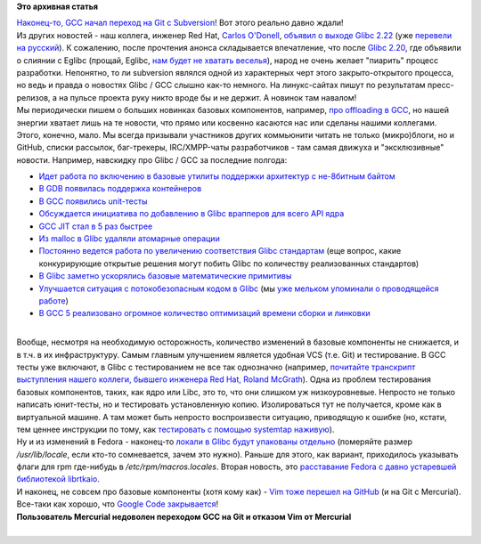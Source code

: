 .. title: GCC переходит на Git и другие новости.
.. slug: gcc-переходит-на-git-и-другие-новости
.. date: 2015-08-26 15:58:27
.. tags:
.. category:
.. link:
.. description:
.. type: text
.. author: Peter Lemenkov

**Это архивная статья**


| `Наконец-то, GCC начал переход на Git с
  Subversion <http://thread.gmane.org/gmane.comp.gcc.devel/140753>`__!
  Вот этого реально давно ждали!
| Из других новостей - наш коллега, инженер Red Hat, `Carlos
  O'Donell <https://plus.google.com/116746191356411907058/about>`__,
  `объявил о выходе Glibc
  2.22 <http://thread.gmane.org/gmane.comp.lib.glibc.alpha/54439>`__
  (уже `перевели на
  русский <http://www.opennet.ru/opennews/art.shtml?num=42797>`__). К
  сожалению, после прочтения анонса складывается впечатление, что после
  `Glibc 2.20 </content/Новости-systemdlinux-платформы>`__, где объявили
  о слиянии с Eglibc (прощай, Eglibc, `нам будет не хватать
  веселья </content/Очередной-отчет-о-статистике-по-вкладу-компаний-и-сообществ-в-ядро-linux>`__),
  народ не очень желает "пиарить" процесс разработки. Непонятно, то ли
  subversion являлся одной из характерных черт этого закрыто-открытого
  процесса, но ведь и правда о новостях Glibc / GCC слышно как-то
  немного. На линукс-сайтах пишут по результатам пресс-релизов, а на
  пульсе проекта руку никто вроде бы и не держит. А новинок там навалом!
| Мы периодически пишем о больших новинках базовых компонентов,
  например, `про offloading в
  GCC </content/gcc-получил-поддержку-offloading>`__, но нашей энергии
  хватает лишь на те новости, что прямо или косвенно касаются нас или
  сделаны нашими коллегами. Этого, конечно, мало. Мы всегда призывали
  участников других коммьюнити читать не только (микро)блоги, но и
  GitHub, списки рассылок, баг-трекеры, IRC/XMPP-чаты разработчиков -
  там самая движуха и "эксклюзивные" новости. Например, навскидку про
  Glibc / GCC за последние полгода:

-  `Идет работа по включению в базовые утилиты поддержки архитектур с
   не-8битным
   байтом <http://thread.gmane.org/gmane.comp.gdb.patches/106980>`__
-  `В GDB появилась поддержка
   контейнеров <http://thread.gmane.org/gmane.comp.gdb.patches/107000>`__
-  `В GCC появились
   unit-тесты <http://thread.gmane.org/gmane.comp.gcc.patches/344304>`__
-  `Обсуждается инициатива по добавлению в Glibc врапперов для всего API
   ядра <https://lwn.net/Articles/655028/#Comments>`__
-  `GCC JIT стал в 5 раз
   быстрее <http://thread.gmane.org/gmane.comp.gnu.binutils/69948>`__
-  `Из malloc в Glibc удаляли атомарные
   операции <http://thread.gmane.org/gmane.comp.lib.glibc.alpha/49099>`__
-  `Постоянно ведется работа по увеличению соответствия Glibc
   стандартам <http://thread.gmane.org/gmane.comp.lib.glibc.alpha/50210>`__
   (еще вопрос, какие конкурирующие открытые решения могут побить Glibc
   по количеству реализованных стандартов)
-  `В Glibc заметно ускорялись базовые математические
   примитивы <https://developerblog.redhat.com/2015/01/02/improving-math-performance-in-glibc/>`__
-  `Улучшается ситуация с потокобезопасным кодом в
   Glibc <https://developerblog.redhat.com/2015/01/28/recent-improvements-to-concurrent-code-in-glibc/>`__
   (мы `уже мельком упоминали о проводящейся
   работе </content/Потокобезопасность-и-glibc>`__)
-  `В GCC 5 реализовано огромное количество оптимизаций времени сборки и
   линковки <http://hubicka.blogspot.com/2015/04/GCC5-IPA-LTO-news.html>`__

| 
| Вообще, несмотря на необходимую осторожность, количество изменений в
  базовые компоненты не снижается, и в т.ч. в их инфраструктуру. Самым
  главным улучшением является удобная VCS (т.е. Git) и тестирование. В
  GCC тесты уже включают, в Glibc с тестированием не все так однозначно
  (например, `почитайте транскрипт выступления нашего коллеги, бывшего
  инженера Red Hat, Roland
  McGrath <https://lwn.net/Articles/634488/>`__). Одна из проблем
  тестирования базовых компонентов, таких, как ядро или Libc, это то,
  что они слишком уж низкоуровневые. Непросто не только написать
  юнит-тесты, но и тестировать установленную копию. Изолироваться тут не
  получается, кроме как в виртуальной машине. А там может быть непросто
  воспроизвести ситуацию, приводящую к ошибке (но, кстати, тем ценнее
  инструкции по тому, как `тестировать с помощью systemtap
  наживую <https://sourceware.org/glibc/wiki/Testing/WhiteBox>`__).

| Ну и из изменений в Fedora - наконец-то `локали в Glibc будут
  упакованы
  отдельно <http://thread.gmane.org/gmane.linux.redhat.fedora.devel.announce/1554>`__
  (померяйте размер */usr/lib/locale*, если кто-то сомневается, зачем
  это нужно). Раньше для этого, как вариант, приходилось указывать флаги
  для rpm где-нибудь в */etc/rpm/macros.locales*. Вторая новость, это
  `расставание Fedora с давно устаревшей библиотекой
  librtkaio <http://thread.gmane.org/gmane.linux.redhat.fedora.devel/210690>`__.

| И наконец, не совсем про базовые компоненты (хотя кому как) - `Vim
  тоже перешел на
  GitHub <https://groups.google.com/forum/#!msg/vim_announce/kC6yXmx6qJg/1WKQiYl4FwAJ>`__
  (и на Git с Mercurial). Все-таки как хорошо, что `Google Code
  закрывается </content/google-code-официально-закрывается>`__!

| |shot0002|
| **Пользователь Mercurial недоволен переходом GCC на Git и отказом Vim
  от Mercurial**

| 

.. |shot0002| image:: http://s3.postimg.org/l3u4ksldd/shot0002.png
   :width: 100.0%
   :target: http://postimg.org/image/wg6q2ku27/
